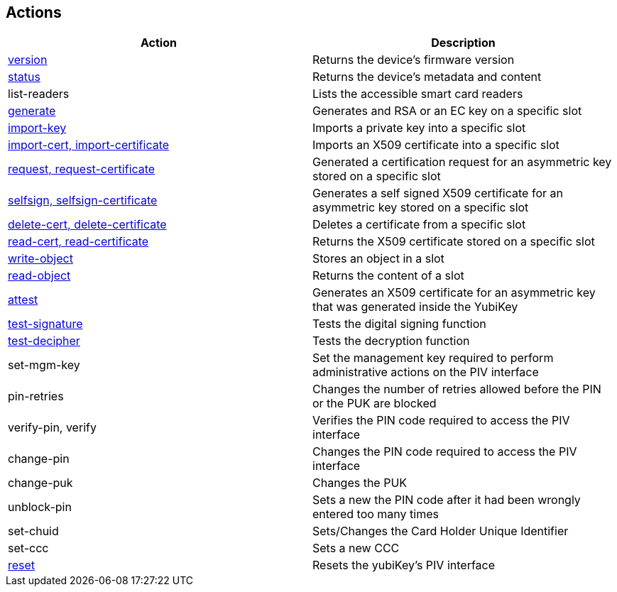 == Actions

|===================================
|Action                                                         | Description

|link:version.adoc[version]                                     | Returns the device's firmware version
|link:status.adoc[status]                                       | Returns the device's metadata and content
|list-readers                                                   | Lists the accessible smart card readers
|link:key_generation.adoc[generate]                             | Generates and RSA or an EC key on a specific slot
|link:key_import.adoc[import-key]                               | Imports a private key into a specific slot
|link:key_import.adoc[import-cert, import-certificate]          | Imports an X509 certificate into a specific slot
|link:key_generation.adoc[request, request-certificate]         | Generated a certification request for an asymmetric key stored on a specific slot
|link:key_generation.adoc[selfsign, selfsign-certificate]       | Generates a self signed X509 certificate for an asymmetric key stored on a specific slot
|link:delete_certificate.adoc[delete-cert, delete-certificate]  | Deletes a certificate from a specific slot
|link:read_certificate.adoc[read-cert, read-certificate]        | Returns the X509 certificate stored on a specific slot
|link:read_write_objects.adoc[write-object]                     | Stores an object in a slot
|link:read_write_objects.adoc[read-object]                      | Returns the content of a slot
|link:attest.adoc[attest]                                       | Generates an X509 certificate for an asymmetric key that was generated inside the YubiKey
|link:test-signature.adoc[test-signature]                       | Tests the digital signing function
|link:test-decryption.adoc[test-decipher]                       | Tests the decryption function
|set-mgm-key                                                    | Set the management key required to perform administrative actions on the PIV interface
|pin-retries                                                    | Changes the number of retries allowed before the PIN or the PUK are blocked
|verify-pin, verify                                             | Verifies the PIN code required to access the PIV interface
|change-pin                                                     | Changes the PIN code required to access the PIV interface
|change-puk                                                     | Changes the PUK
|unblock-pin                                                    | Sets a new the PIN code after it had been wrongly entered too many times
|set-chuid                                                      | Sets/Changes the Card Holder Unique Identifier
|set-ccc                                                        | Sets a new CCC
|link:reset.adoc[reset]                                         | Resets the yubiKey's PIV interface
|===================================
